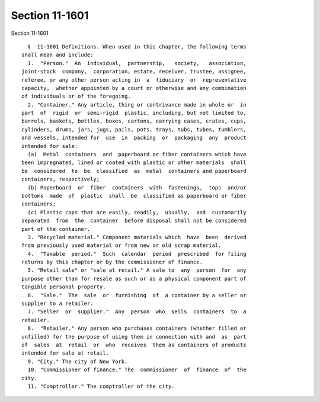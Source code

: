 Section 11-1601
===============

Section 11-1601 ::    
        
     
        §  11-1601 Definitions. When used in this chapter, the following terms
      shall mean and include:
        1.  "Person."  An  individual,  partnership,   society,   association,
      joint-stock  company,  corporation, estate, receiver, trustee, assignee,
      referee, or any other person acting in  a  fiduciary  or  representative
      capacity,  whether appointed by a court or otherwise and any combination
      of individuals or of the foregoing.
        2. "Container." Any article, thing or contrivance made in whole or  in
      part  of  rigid  or  semi-rigid  plastic, including, but not limited to,
      barrels, baskets, bottles, boxes, cartons, carrying cases, crates, cups,
      cylinders, drums, jars, jugs, pails, pots, trays, tubs, tubes, tumblers,
      and vessels, intended for  use  in  packing  or  packaging  any  product
      intended for sale:
        (a)  Metal  containers  and  paperboard or fiber containers which have
      been impregnated, lined or coated with plastic or other materials  shall
      be  considered  to  be  classified  as  metal  containers and paperboard
      containers, respectively;
        (b) Paperboard  or  fiber  containers  with  fastenings,  tops  and/or
      bottoms  made  of  plastic  shall  be  classified as paperboard or fiber
      containers;
        (c) Plastic caps that are easily, readily,  usually,  and  customarily
      separated  from  the  container  before disposal shall not be considered
      part of the container.
        3. "Recycled material." Component materials which  have  been  derived
      from previously used material or from new or old scrap material.
        4.  "Taxable  period."  Such  calendar  period  prescribed  for filing
      returns by this chapter or by the commissioner of finance.
        5. "Retail sale" or "sale at retail." A sale to  any  person  for  any
      purpose other than for resale as such or as a physical component part of
      tangible personal property.
        6.  "Sale."  The  sale  or  furnishing  of  a container by a seller or
      supplier to a retailer.
        7. "Seller  or  supplier."  Any  person  who  sells  containers  to  a
      retailer.
        8.  "Retailer." Any person who purchases containers (whether filled or
      unfilled) for the purpose of using them in connection with and  as  part
      of  sales  at  retail  or  who  receives  them as containers of products
      intended for sale at retail.
        9. "City." The city of New York.
        10. "Commissioner of finance." The  commissioner  of  finance  of  the
      city.
        11. "Comptroller." The comptroller of the city.
    
    
    
    
    
    
    